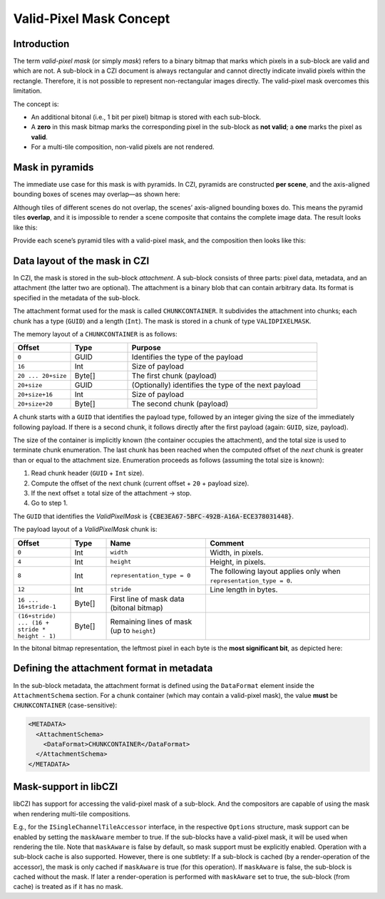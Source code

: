 ﻿Valid-Pixel Mask Concept
========================

Introduction
------------

The term *valid-pixel mask* (or simply *mask*) refers to a binary bitmap that marks which pixels in a sub-block are valid and which are not.
A sub-block in a CZI document is always rectangular and cannot directly indicate invalid pixels within the rectangle. Therefore, it is not
possible to represent non-rectangular images directly. The valid-pixel mask overcomes this limitation.

The concept is:

* An additional bitonal (i.e., 1 bit per pixel) bitmap is stored with each sub-block.
* A **zero** in this mask bitmap marks the corresponding pixel in the sub-block as **not valid**; a **one** marks the pixel as **valid**.
* For a multi-tile composition, non-valid pixels are not rendered.

Mask in pyramids
----------------

The immediate use case for this mask is with pyramids. In CZI, pyramids are constructed **per scene**, and the axis-aligned bounding boxes
of scenes may overlap—as shown here:

.. image:: ../_static/images/overlapping_scenes.jpg
   :alt: overlapping scenes

Although tiles of different scenes do not overlap, the scenes’ axis-aligned bounding boxes do. This means the pyramid tiles **overlap**,
and it is impossible to render a scene composite that contains the complete image data. The result looks like this:

.. image:: ../_static/images/scene-composite-wo_mask.png
   :alt: composition without mask

Provide each scene’s pyramid tiles with a valid-pixel mask, and the composition then looks like this:

.. image:: ../_static/images/scene-composite-w_mask.png
   :alt: composition with mask

Data layout of the mask in CZI
------------------------------

In CZI, the mask is stored in the sub-block *attachment*. A sub-block consists of three parts: pixel data, metadata, and an attachment
(the latter two are optional). The attachment is a binary blob that can contain arbitrary data. Its format is specified in the metadata
of the sub-block.

The attachment format used for the mask is called ``CHUNKCONTAINER``. It subdivides the attachment into chunks; each chunk has a type (``GUID``)
and a length (``Int``). The mask is stored in a chunk of type ``VALIDPIXELMASK``.

The memory layout of a ``CHUNKCONTAINER`` is as follows:

.. list-table::
   :header-rows: 1
   :widths: 12 12 40

   * - Offset
     - Type
     - Purpose
   * - ``0``
     - GUID
     - Identifies the type of the payload
   * - ``16``
     - Int
     - Size of payload
   * - ``20 ... 20+size``
     - Byte[]
     - The first chunk (payload)
   * - ``20+size``
     - GUID
     - (Optionally) identifies the type of the next payload
   * - ``20+size+16``
     - Int
     - Size of payload
   * - ``20+size+20``
     - Byte[]
     - The second chunk (payload)

A chunk starts with a ``GUID`` that identifies the payload type, followed by an integer giving the size of the immediately following payload.
If there is a second chunk, it follows directly after the first payload (again: ``GUID``, size, payload).

The size of the container is implicitly known (the container occupies the attachment), and the total size is used to terminate chunk
enumeration. The last chunk has been reached when the computed offset of the *next* chunk is greater than or equal to the attachment size.
Enumeration proceeds as follows (assuming the total size is known):

#. Read chunk header (``GUID`` + ``Int`` size).
#. Compute the offset of the next chunk (current offset + ``20`` + payload size).
#. If the next offset ≥ total size of the attachment → stop.
#. Go to step 1.

The ``GUID`` that identifies the *ValidPixelMask* is :code:`{CBE3EA67-5BFC-492B-A16A-ECE378031448}`.

The payload layout of a *ValidPixelMask* chunk is:

.. list-table::
   :header-rows: 1
   :widths: 16 10 28 46

   * - Offset
     - Type
     - Name
     - Comment
   * - ``0``
     - Int
     - ``width``
     - Width, in pixels.
   * - ``4``
     - Int
     - ``height``
     - Height, in pixels.
   * - ``8``
     - Int
     - ``representation_type = 0``
     - The following layout applies only when ``representation_type = 0``.
   * - ``12``
     - Int
     - ``stride``
     - Line length in bytes.
   * - ``16 ... 16+stride-1``
     - Byte[]
     - First line of mask data (bitonal bitmap)
     - 
   * - ``(16+stride) ... (16 + stride * height - 1)``
     - Byte[]
     - Remaining lines of mask (up to ``height``)
     - 

In the bitonal bitmap representation, the leftmost pixel in each byte is the **most significant bit**, as depicted here:

.. image:: ../_static/images/memory_layout_bitonal_bitmap.png
   :alt: memory layout of a bitonal bitmap

Defining the attachment format in metadata
------------------------------------------

In the sub-block metadata, the attachment format is defined using the ``DataFormat`` element inside the ``AttachmentSchema`` section.
For a chunk container (which may contain a valid-pixel mask), the value **must** be ``CHUNKCONTAINER`` (case-sensitive):

.. code-block:: xml

   <METADATA>
     <AttachmentSchema>
       <DataFormat>CHUNKCONTAINER</DataFormat>
     </AttachmentSchema>
   </METADATA>



Mask-support in libCZI
----------------------

libCZI has support for accessing the valid-pixel mask of a sub-block. And the compositors are capable of using the mask when rendering multi-tile compositions.

E.g., for the ``ISingleChannelTileAccessor`` interface, in the respective ``Options`` structure, mask support can be enabled by setting the ``maskAware`` member to true. If
the sub-blocks have a valid-pixel mask, it will be used when rendering the tile. Note that ``maskAware`` is false by default, so mask support must be explicitly enabled.   
Operation with a sub-block cache is also supported. However, there is one subtlety: If a sub-block is cached (by a render-operation of the accessor), the mask is only
cached if ``maskAware`` is true (for this operation). If ``maskAware`` is false, the sub-block is cached without the mask. If later a render-operation is performed with ``maskAware`` set to true,
the sub-block (from cache) is treated as if it has no mask.
